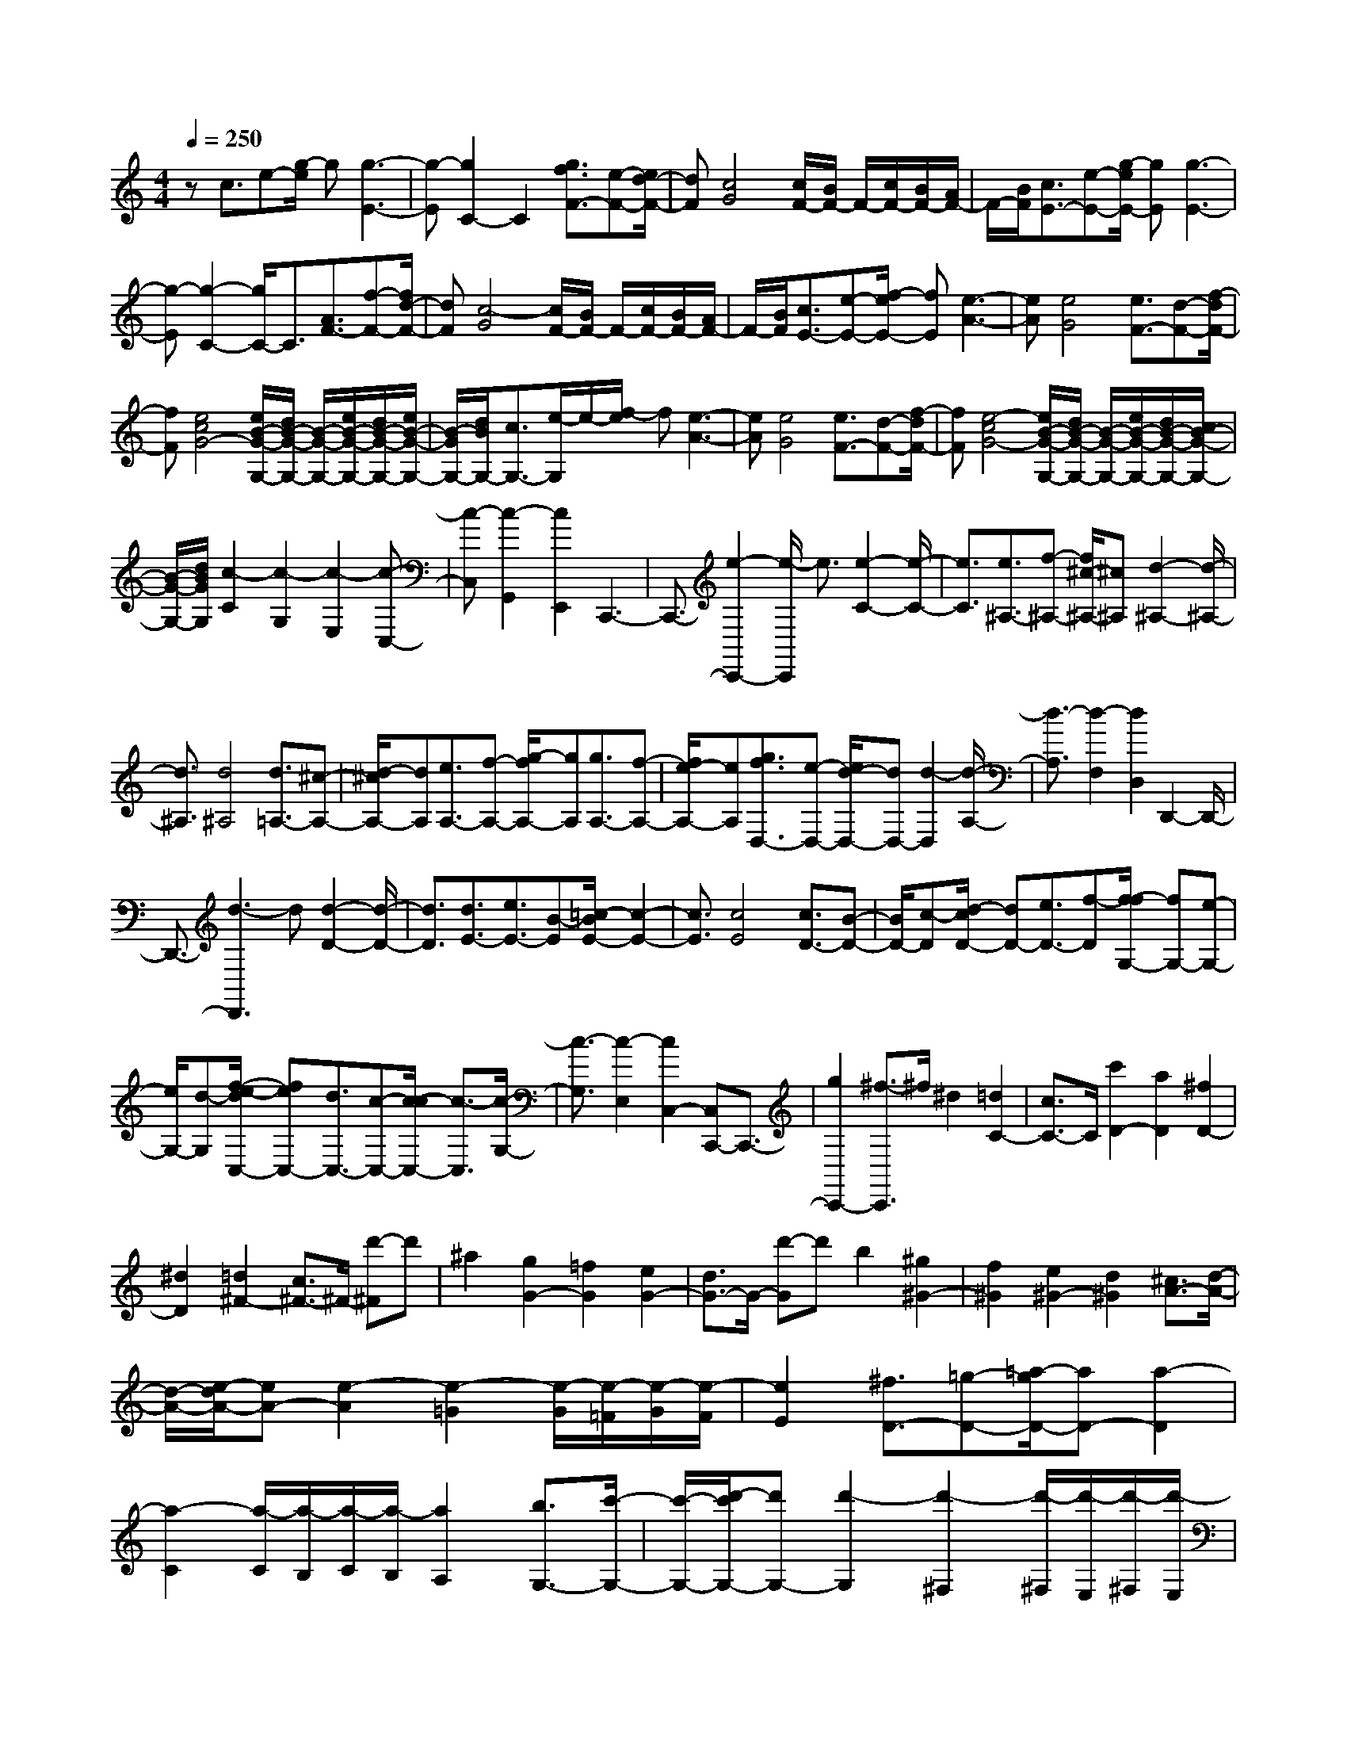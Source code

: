 % input file /home/ubuntu/MusicGeneratorQuin/training_data/scarlatti/K165.MID
X: 1
T: 
M: 4/4
L: 1/8
Q:1/4=250
K:C % 0 sharps
%(C) John Sankey 1998
%%MIDI program 6
%%MIDI program 6
%%MIDI program 6
%%MIDI program 6
%%MIDI program 6
%%MIDI program 6
%%MIDI program 6
%%MIDI program 6
%%MIDI program 6
%%MIDI program 6
%%MIDI program 6
%%MIDI program 6
zc3/2e-[g/2-e/2] g[g3-E3-]|[g-E][g2C2-]C2[g3/2f3/2F3/2-][e-F-][e/2d/2-F/2-]|[dF][c4G4][c/2F/2-][B/2F/2-] F/2-[c/2F/2-][B/2F/2-][A/2F/2-]|F/2-[B/2F/2][c3/2E3/2-][e-E-][g/2-e/2E/2-] [gE][g3-E3-]|
[g-E][g2-C2-][g/2C/2-]C3/2[A3/2F3/2-][f-F-][f/2d/2-F/2-]|[dF][c4-G4][c/2F/2-][B/2F/2-] F/2-[c/2F/2-][B/2F/2-][A/2F/2-]|F/2-[B/2F/2][c3/2E3/2-][e-E-][f/2-e/2E/2-] [fE][e3-A3-]|[eA][e4G4][e3/2F3/2-][d-F-][f/2-d/2F/2-]|
[fF][e4c4G4-][e/2B/2-G/2-G,/2-][d/2B/2-G/2-G,/2-] [B/2-G/2-G,/2-][e/2B/2-G/2-G,/2-][d/2B/2-G/2-G,/2-][e/2B/2-G/2-G,/2-]|[B/2-G/2G,/2-][d/2B/2G,/2-][c3/2G,3/2-][e/2-G,/2]e/2-[f/2-e/2] f[e3-A3-]|[eA][e4G4][e3/2F3/2-][d-F-][f/2-d/2F/2-]|[fF][e4-c4G4-][e/2B/2-G/2-G,/2-][d/2B/2-G/2-G,/2-] [B/2-G/2-G,/2-][e/2B/2-G/2-G,/2-][d/2B/2-G/2-G,/2-][c/2B/2-G/2-G,/2-]|
[B/2-G/2-G,/2-][d/2B/2G/2G,/2][c2-C2][c2-G,2][c2-E,2][c-C,-]|[c-C,][c2-G,,2][c2E,,2]C,,3-|C,,3/2-[e2-C,,2-][e/2-C,,/2] e3/2[e2-C2-][e/2-C/2-]|[e3/2C3/2][e3/2^A,3/2-][f-^A,-] [f/2^c/2-^A,/2-][^c^A,][d2-^A,2-][d/2-^A,/2-]|
[d3/2^A,3/2][d4^A,4][d3/2=A,3/2-][^c-A,-]|[d/2-^c/2A,/2-][dA,][e3/2A,3/2-][f-A,-] [g/2-f/2A,/2-][gA,][g3/2A,3/2-][f-A,-]|[f/2e/2-A,/2-][eA,][g3/2f3/2D,3/2-][e-D,-] [e/2d/2-D,/2-][dD,-][d2-D,2][d/2-A,/2-]|[d3/2-A,3/2][d2-F,2][d2D,2]D,,2-D,,/2-|
D,,3/2-[d3-D,,3]d[d2-D2-][d/2-D/2-]|[d3/2D3/2][d3/2E3/2-][e3/2E3/2-][B-E][=c/2-B/2E/2-] [c2-E2-]|[c3/2E3/2][c4E4][c3/2D3/2-][B-D-]|[B/2D/2-][c-D][d/2-c/2D/2-] [dD-][e3/2D3/2-][f-D][f/2-f/2G,/2-] [fG,-][e-G,-]|
[e/2G,/2-][d-G,][f/2-e/2-d/2C,/2-] [feC,-][d3/2C,3/2-][c-C,-][c/2-c/2C,/2-] [c3/2-C,3/2][c/2-G,/2-]|[c3/2-G,3/2][c2-E,2][c2C,2-][C,C,,-]C,,3/2-|[g2C,,2-] [^f3/2-C,,3/2]^f/2 ^d2 [=d2C2-]|[c3/2C3/2-]C/2 [c'2D2-] [a2D2] [^f2D2-]|
[^d2D2] [=d2^F2-] [c3/2^F3/2-]^F/2- [d'-^F]d'|^a2 [g2G2-] [=f2G2] [e2G2-]|[d3/2G3/2-]G/2- [d'-G]d' b2 [^g2^G2-]|[f2^G2] [e2^G2-] [d2^G2] [^c3/2A3/2-][d/2-A/2-]|
[d/2-A/2-][e/2-d/2A/2-][eA-] [e2-A2] [e2-=G2] [e/2-G/2][e/2-=F/2][e/2-G/2][e/2-F/2]|[e2E2] [^f3/2D3/2-][=g-D-][=a/2-g/2D/2-][aD-] [a2-D2]|[a2-C2] [a/2-C/2][a/2-B,/2][a/2-C/2][a/2-B,/2] [a2A,2] [b3/2G,3/2-][c'/2-G,/2-]|[c'/2-G,/2-][d'/2-c'/2G,/2-][d'G,-] [d'2-G,2] [d'2-^F,2] [d'/2-^F,/2][d'/2-E,/2][d'/2-^F,/2][d'/2-E,/2]|
[d'2D,2] C,2- [e2=c2C,2] [e2c2D,2-]|[d2B2D,2-] [d2B2D,2-D,,2-] [c2A2D,2D,,2] [B2G,,2-]|[^c2-G,,2] [^c2G,2-] [d2G,2] [e^F,-][=c^F,-]|[B^F,-][A^F,-] [B/2-^F,/2]B3/2 ^c2- [^c2G,2-]|
[d2G,2] [e^F,-][=c^F,-] [B^F,-][A^F,] z/2b3/2-|b/2g2[d2G,2-][B2G,2][G3/2-B,,3/2-]|[G/2B,,/2-][d2B,,2][dC,-][cC,-][BC,-][AC,][B3/2-G3/2-D,3/2-]|[B2-G2-D,2-] [B/2G/2D,/2-][B/2^F/2-D,/2-D,,/2-][A/2^F/2-D,/2-D,,/2-][^F/2-D,/2-D,,/2-] [B/2^F/2-D,/2-D,,/2-][A2^F2D,2D,,2]z/2[B-G,,-]|
[BG,,-][^c2-G,,2][^c2G,2-][d2G,2][e^F,-]|[=c^F,-][B^F,-] [A^F,]B2^c2-[^c-G,-]|[^cG,-][d2G,2][e^F,-] [=c^F,-][B^F,-] [A^F,]z/2b/2-|b3/2g2[d2G,2-][B2G,2][G/2-B,,/2-]|
[G3/2B,,3/2-][d2B,,2][dC,-][cC,-][BC,-][AC,][B/2-G/2-D,/2-]|[B3-G3-D,3-][B/2-G/2D,/2-][B/2^F/2-D,/2-D,,/2-] [A/2^F/2-D,/2-D,,/2-][^F/2-D,/2-D,,/2-][B/2^F/2-D,/2-D,,/2-][A/2^F/2-D,/2-D,,/2-] [G/2^F/2-D,/2-D,,/2-][^F/2-D,/2-D,,/2-][A/2^F/2D,/2D,,/2][B/2-G,,/2-]|[B/2G,,/2-][GG,,-][cG,,-][AG,,-][dG,,-][BG,,-][eG,,-][c/2-G,,/2]c/2[d/2-B,,/2-]|[d3/2B,,3/2-][g2-B,,2][g2C,2-][A2C,2][B/2-D,/2-]|
[B/2D,/2-][AD,-][BD,-][AD,-][BD,-D,,-][AD,-D,,-][GD,-D,,-][AD,D,,][B/2-G,,/2-]|[B/2G,,/2-][GG,,-][cG,,-][AG,,-][dG,,-][BG,,-][eG,,-][c/2-G,,/2]c/2[d/2-B,,/2-]|[d3/2B,,3/2-][g2-B,,2][g3/2C,3/2-]C,/2-[A2C,2][B/2-D,/2-]|[B/2D,/2-][AD,-][BD,-][AD,-][BD,-D,,-][AD,-D,,-][GD,-D,,-][^FD,D,,][G/2-G,,/2-]|
[G8-G,,8-]|[G3/2G,,3/2-]G,,2z/2 G,,2- [G2G,,2-]|[d2G,,2-] [^A-G,,]^A [^AC-A,-][=AC-A,-] [GC-A,-][^F-CA,]|[^F/2D/2-^A,/2-][D3/2-^A,3/2-] [G2D2^A,2] [d2D2-^A,2-] [^A2D2^A,2]|
[^A^D-C-][=A^D-C-] [G^D-C-][^F^DC] [=D2-^A,2-] [g2D2^A,2]|[^f2D2-^A,2-] [g2D2^A,2] [^f2D2-^A,2-] [g2-D2^A,2]|[g2=A,2-A,,2-] [e2A,2A,,2] [^c2A,2-A,,2-] [^A2-A,2A,,2]|[^A2A,2-A,,2-] [=AA,-A,,-][GA,A,,] [=F2-D2-] [a2F2D2]|
[^g2F2-D2-] [a2F2D2] [^g2E2-C2-] [a2-E2C2]|[a2B,2-B,,2-] [^f2B,2B,,2] [^d2B,2-B,,2-] [=c2-B,2B,,2]|[c2B,2-B,,2-] [BB,-B,,-][AB,B,,] [^G3/2D3/2-E,3/2-][B-D-E,-][=d/2-B/2D/2-E,/2-][dDE,]|[d3/2D3/2-E,3/2-][B-D-E,-][d/2-B/2D/2-E,/2-][dDE,] [d2D2-E,2-] [d2-D2E,2]|
[d3/2D3/2-=F,3/2-][B-D-F,-][d/2-B/2D/2-F,/2-][dDF,] [d3/2D3/2-F,3/2-][d-D-F,-][=f/2-d/2D/2-F,/2-][fDF,]|[d2D2-F,2-] [d2-D2F,2] [d2D2-^G,2-] [b2D2^G,2]|[^g2D2-^G,2-] [f2D2^G,2] [e2D2-^G,2-] [d2D2^G,2]|[c3/2E3/2-A,3/2-][c3/2E3/2-A,3/2-][e-EA,] [e/2c/2-E/2-A,/2-][c3/2E3/2-A,3/2-] [c2-E2A,2]|
[c2E2-=G,2-] [c2-E2G,2] [c2D2-^F,2-] [a2D2^F,2]|[^f2D2-^F,2-] [e2D2^F,2] [d2D2-^F,2-] [c2D2^F,2]|[B2-D2-=F,2-] [=f-BD-F,-][fDF,] [d2D2-F,2-] [B2D2F,2]|[=gD-F,-][fD-F,-] [eD-F,-][dD-F,-] [c-D-F,][c-D] [g-c]g|
[e2G,2-E,2-] [c2G,2E,2] [aG,-E,-][gG,-E,-] [fG,-E,-][eG,-E,-]|[d2-G,2E,2] [a-d]a [f2G,2-B,,2-] [d2G,2B,,2]|[bG,-B,,-][aG,-B,,-] [gG,-B,,-][fG,B,,] [f3/2e3/2C,3/2-][d-C,-][e/2-d/2C,/2-][eC,]|[g3/2f3/2D,3/2-][e-D,-][f/2-e/2D,/2-][fD,] [a3/2g3/2E,3/2-][f-E,-][g/2-f/2E,/2-][gE,]|
[b3/2a3/2F,3/2-][g-F,-][a/2-g/2F,/2-][aF,] [c'3/2b3/2G,3/2-][a-G,-][b/2-a/2G,/2-][bG,]|[d'3/2c'3/2A,3/2-][b-A,-][c'/2-b/2A,/2-][c'A,] [d'2-G,2-] [d'/2c'/2-G,/2-][c'3/2G,3/2]|[b2A,2-] [a2A,2] [g2B,2-] [f2B,2]|[e2C2-] [^f2-C2] [^f2C2-] [g2C2]|
[aB,-][=fB,-] [eB,-][dB,] z/2e2^f3/2-|^f/2-[^f2C2-][g2C2][aB,-][=fB,-][eB,-][d/2-B,/2-]|[d/2B,/2][e2C2-][g2C2-][c'2C2-C,2-][g3/2-C3/2-C,3/2-]|[g/2C/2C,/2][e2E,2-][c2E,2][d3/2F,3/2-] [e-F,-][f/2-e/2F,/2-][f/2-F,/2-]|
[f/2F,/2][e4c4G,4-][e/2B/2-G,/2-G,,/2-][d/2B/2-G,/2-G,,/2-][B/2-G,/2-G,,/2-] [e/2B/2-G,/2-G,,/2-][d3/2-B3/2-G,3/2-G,,3/2-]|[d/2B/2G,/2G,,/2]z/2[e2C2-][^f2-C2][^f2C2-][g-C-]|[gC][aB,-] [=fB,-][eB,-] [dB,-][e2B,2]^f-|^f-[^f2C2-][g2C2][aB,-] [=fB,-][eB,-]|
[dB,][e2C2-][g2C2-][c'2C2-C,2-][g-C-C,-]|[gCC,][e2E,2-][c2E,2][d3/2F,3/2-][e-F,-][f/2-e/2F,/2-]|[fF,][e4-c4G,4-][e/2B/2-G,/2-G,,/2-][d/2B/2-G,/2-G,,/2-] [B/2-G,/2-G,,/2-][e/2B/2-G,/2-G,,/2-][d/2B/2-G,/2-G,,/2-][c/2B/2-G,/2-G,,/2-]|[B/2-G,/2-G,,/2-][d/2B/2G,/2G,,/2][eC,-] [cC,-][fC,-] [dC,-][gC,-] [eC,-][aC,-]|
[f/2-C,/2]f/2[g2C2-E,2-][c'2-C2E,2][c'2C2-F,2-][d-C-F,-]|[dCF,][eC-G,-] [dC-G,-][eC-G,-] [dCG,][eB,-G,-] [dB,-G,-][cB,-G,-]|[dB,G,][eC-C,-] [cC-C,-][fC-C,-] [dC-C,-][gC-C,-] [eC-C,-][C/2-C,/2-][a/2-C/2-C,/2-]|[a/2C/2-C,/2-][f/2-C/2C,/2]f/2[g2E,2-][c'2-E,2][c'2F,2-][d/2-F,/2-]|
[d3/2F,3/2]z/2 [eG,-][dG,-] [eG,-][dG,-] [eG,-G,,-][dG,-G,,-]|[cG,-G,,-][BG,G,,] z/2[c4-C,4-][c3/2-C,3/2-]|[c8-C,8-]|[c3C,3]
